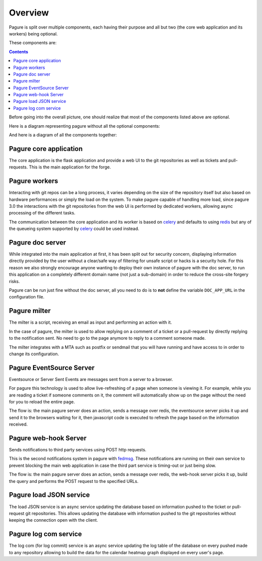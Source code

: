Overview
========

Pagure is split over multiple components, each having their purpose and all
but two (the core web application and its workers) being optional.

These components are:

.. contents::


Before going into the overall picture, one should realize that most of the
components listed above are optional.

Here is a diagram representing pagure without all the optional components:

.. image:: _static/overview_simple.png
        :target: _images/overview_simple.png


And here is a diagram of all the components together:

.. image:: _static/overview.png
        :target: _images/overview.png

Pagure core application
-----------------------

The core application is the flask application and provide a web UI to
the git repositories as well as tickets and pull-requests.
This is the main application for the forge.


Pagure workers
--------------

Interacting with git repos can be a long process, it varies depending on the
size of the repository itself but also based on hardware performances or
simply the load on the system.
To make pagure capable of handling more load, since pagure 3.0 the interactions
with the git repositories from the web UI is performed by dedicated workers,
allowing async processing of the different tasks.

The communication between the core application and its worker is based on
`celery <http://www.celeryproject.org/>`_ and defaults to using `redis
<https://redis.org>`_ but any of the queueing system supported by `celery
<http://www.celeryproject.org/>`_ could be used instead.


Pagure doc server
-----------------

While integrated into the main application at first, it has been split out
for security concern, displaying information directly provided by the user
without a clear/safe way of filtering for unsafe script or hacks is a
security hole.
For this reason we also strongly encourage anyone wanting to deploy their
own instance of pagure with the doc server, to run this application on a
completely different domain name (not just a sub-domain) in order to reduce
the cross-site forgery risks.

Pagure can be run just fine without the doc server, all you need to do is to
**not** define the variable ``DOC_APP_URL`` in the configuration file.


Pagure milter
-------------

The milter is a script, receiving an email as input and performing an action
with it.

In the case of pagure, the milter is used to allow replying on a comment
of a ticket or a pull-request by directly replying to the notification sent.
No need to go to the page anymore to reply to a comment someone made.

The milter integrates with a MTA such as postfix or sendmail that you will
have running and have access to in order to change its configuration.


Pagure EventSource Server
-------------------------

Eventsource or Server Sent Events are messages sent from a server to a browser.

For pagure this technology is used to allow live-refreshing of a page when
someone is viewing it. For example, while you are reading a ticket if someone
comments on it, the comment will automatically show up on the page without
the need for you to reload the entire page.

The flow is: the main pagure server does an action, sends a message over
redis, the eventsource server picks it up and send it to the browsers waiting
for it, then javascript code is executed to refresh the page based on the
information received.


Pagure web-hook Server
----------------------

Sends notifications to third party services using POST http requests.

This is the second notifications system in pagure with `fedmsg <https://fedmsg.readthedocs.io/>`_.
These notifications are running on their own service to prevent blocking the
main web application in case the third part service is timing-out or just
being slow.

The flow is: the main pagure server does an action, sends a message over
redis, the web-hook server picks it up, build the query and performs the
POST request to the specified URLs.


Pagure load JSON service
------------------------

The load JSON service is an async service updating the database based on
information pushed to the ticket or pull-request git repositories.
This allows updating the database with information pushed to the git
repositories without keeping the connection open with the client.


Pagure log com service
----------------------

The log com (for log commit) service is an async service updating the log
table of the database on every pushed made to any repository allowing to
build the data for the calendar heatmap graph displayed on every user's
page.
